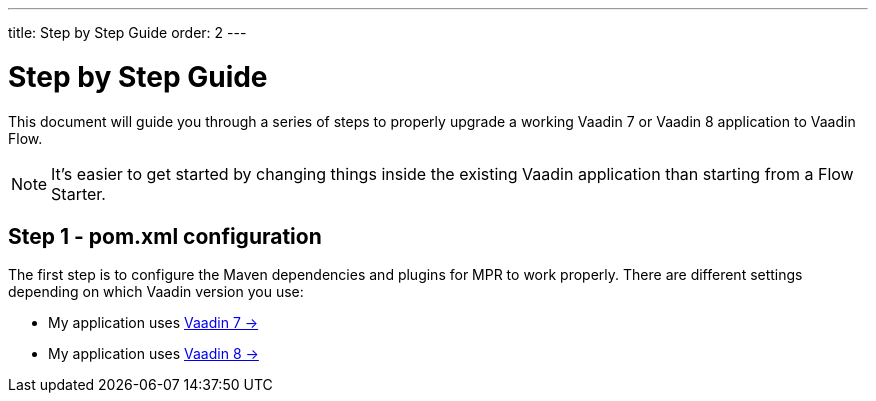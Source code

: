 ---
title: Step by Step Guide
order: 2
---

= Step by Step Guide

This document will guide you through a series of steps to properly upgrade a working Vaadin 7 or Vaadin 8 application to Vaadin Flow.

[NOTE]
It's easier to get started by changing things inside the existing Vaadin application than starting from a Flow Starter.

== Step 1 - pom.xml configuration

The first step is to configure the Maven dependencies and plugins for MPR to work properly. There are different settings depending on which Vaadin version you use:

* My application uses <<1-maven-v7#,Vaadin 7 -> >>
* My application uses <<1-maven-v8#,Vaadin 8 -> >>

